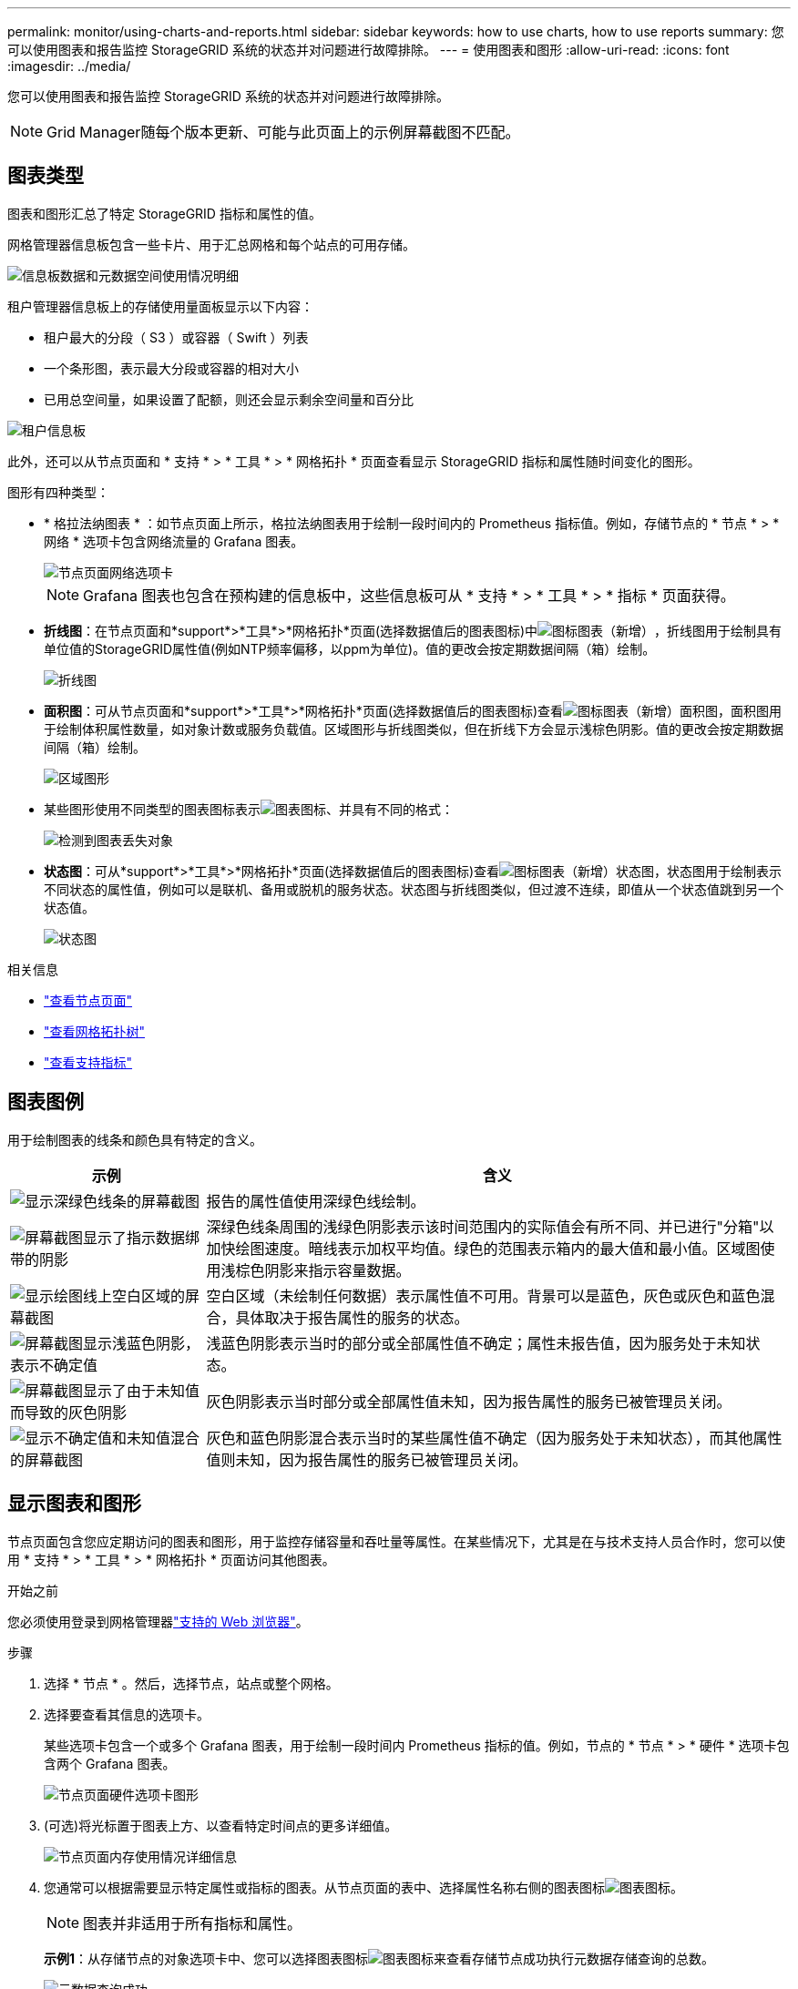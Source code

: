 ---
permalink: monitor/using-charts-and-reports.html 
sidebar: sidebar 
keywords: how to use charts, how to use reports 
summary: 您可以使用图表和报告监控 StorageGRID 系统的状态并对问题进行故障排除。 
---
= 使用图表和图形
:allow-uri-read: 
:icons: font
:imagesdir: ../media/


[role="lead"]
您可以使用图表和报告监控 StorageGRID 系统的状态并对问题进行故障排除。


NOTE: Grid Manager随每个版本更新、可能与此页面上的示例屏幕截图不匹配。



== 图表类型

图表和图形汇总了特定 StorageGRID 指标和属性的值。

网格管理器信息板包含一些卡片、用于汇总网格和每个站点的可用存储。

image::../media/dashboard_data_and_metadata_space_usage_breakdown.png[信息板数据和元数据空间使用情况明细]

租户管理器信息板上的存储使用量面板显示以下内容：

* 租户最大的分段（ S3 ）或容器（ Swift ）列表
* 一个条形图，表示最大分段或容器的相对大小
* 已用总空间量，如果设置了配额，则还会显示剩余空间量和百分比


image::../media/tenant_dashboard_with_buckets.png[租户信息板]

此外，还可以从节点页面和 * 支持 * > * 工具 * > * 网格拓扑 * 页面查看显示 StorageGRID 指标和属性随时间变化的图形。

图形有四种类型：

* * 格拉法纳图表 * ：如节点页面上所示，格拉法纳图表用于绘制一段时间内的 Prometheus 指标值。例如，存储节点的 * 节点 * > * 网络 * 选项卡包含网络流量的 Grafana 图表。
+
image::../media/nodes_page_network_tab.png[节点页面网络选项卡]

+

NOTE: Grafana 图表也包含在预构建的信息板中，这些信息板可从 * 支持 * > * 工具 * > * 指标 * 页面获得。

* *折线图*：在节点页面和*support*>*工具*>*网格拓扑*页面(选择数据值后的图表图标)中image:../media/icon_chart_new_for_11_5.png["图标图表（新增）"]，折线图用于绘制具有单位值的StorageGRID属性值(例如NTP频率偏移，以ppm为单位)。值的更改会按定期数据间隔（箱）绘制。
+
image::../media/line_graph.gif[折线图]

* *面积图*：可从节点页面和*support*>*工具*>*网格拓扑*页面(选择数据值后的图表图标)查看image:../media/icon_chart_new_for_11_5.png["图标图表（新增）"]面积图，面积图用于绘制体积属性数量，如对象计数或服务负载值。区域图形与折线图类似，但在折线下方会显示浅棕色阴影。值的更改会按定期数据间隔（箱）绘制。
+
image::../media/area_graph.gif[区域图形]

* 某些图形使用不同类型的图表图标表示image:../media/icon_chart_new_for_11_5.png["图表图标"]、并具有不同的格式：
+
image::../media/charts_lost_object_detected.png[检测到图表丢失对象]

* *状态图*：可从*support*>*工具*>*网格拓扑*页面(选择数据值后的图表图标)查看image:../media/icon_chart_new_for_11_5.png["图标图表（新增）"]状态图，状态图用于绘制表示不同状态的属性值，例如可以是联机、备用或脱机的服务状态。状态图与折线图类似，但过渡不连续，即值从一个状态值跳到另一个状态值。
+
image::../media/state_graph.gif[状态图]



.相关信息
* link:viewing-nodes-page.html["查看节点页面"]
* link:viewing-grid-topology-tree.html["查看网格拓扑树"]
* link:reviewing-support-metrics.html["查看支持指标"]




== 图表图例

用于绘制图表的线条和颜色具有特定的含义。

[cols="1a,3a"]
|===
| 示例 | 含义 


 a| 
image:../media/dark_green_chart_line.gif["显示深绿色线条的屏幕截图"]
 a| 
报告的属性值使用深绿色线绘制。



 a| 
image:../media/light_green_chart_line.gif["屏幕截图显示了指示数据绑带的阴影"]
 a| 
深绿色线条周围的浅绿色阴影表示该时间范围内的实际值会有所不同、并已进行"分箱"以加快绘图速度。暗线表示加权平均值。绿色的范围表示箱内的最大值和最小值。区域图使用浅棕色阴影来指示容量数据。



 a| 
image:../media/no_data_plotted_chart.gif["显示绘图线上空白区域的屏幕截图"]
 a| 
空白区域（未绘制任何数据）表示属性值不可用。背景可以是蓝色，灰色或灰色和蓝色混合，具体取决于报告属性的服务的状态。



 a| 
image:../media/light_blue_chart_shading.gif["屏幕截图显示浅蓝色阴影，表示不确定值"]
 a| 
浅蓝色阴影表示当时的部分或全部属性值不确定；属性未报告值，因为服务处于未知状态。



 a| 
image:../media/gray_chart_shading.gif["屏幕截图显示了由于未知值而导致的灰色阴影"]
 a| 
灰色阴影表示当时部分或全部属性值未知，因为报告属性的服务已被管理员关闭。



 a| 
image:../media/gray_blue_chart_shading.gif["显示不确定值和未知值混合的屏幕截图"]
 a| 
灰色和蓝色阴影混合表示当时的某些属性值不确定（因为服务处于未知状态），而其他属性值则未知，因为报告属性的服务已被管理员关闭。

|===


== 显示图表和图形

节点页面包含您应定期访问的图表和图形，用于监控存储容量和吞吐量等属性。在某些情况下，尤其是在与技术支持人员合作时，您可以使用 * 支持 * > * 工具 * > * 网格拓扑 * 页面访问其他图表。

.开始之前
您必须使用登录到网格管理器link:../admin/web-browser-requirements.html["支持的 Web 浏览器"]。

.步骤
. 选择 * 节点 * 。然后，选择节点，站点或整个网格。
. 选择要查看其信息的选项卡。
+
某些选项卡包含一个或多个 Grafana 图表，用于绘制一段时间内 Prometheus 指标的值。例如，节点的 * 节点 * > * 硬件 * 选项卡包含两个 Grafana 图表。

+
image::../media/nodes_page_hardware_tab_graphs.png[节点页面硬件选项卡图形]

. (可选)将光标置于图表上方、以查看特定时间点的更多详细值。
+
image::../media/nodes_page_memory_usage_details.png[节点页面内存使用情况详细信息]

. 您通常可以根据需要显示特定属性或指标的图表。从节点页面的表中、选择属性名称右侧的图表图标image:../media/icon_chart_new_for_11_5.png["图表图标"]。
+

NOTE: 图表并非适用于所有指标和属性。

+
*示例1*：从存储节点的对象选项卡中、您可以选择图表图标image:../media/icon_chart_new_for_11_5.png["图表图标"]来查看存储节点成功执行元数据存储查询的总数。

+
image::../media/nodes_page_objects_successful_metadata_queries.png[元数据查询成功]

+
image::../media/nodes_page-objects_chart_successful_metadata_queries.png[对成功的元数据查询进行图表绘制]

+
*示例2*：从存储节点的对象选项卡中、您可以选择图表图标image:../media/icon_chart_new_for_11_5.png["图表图标"]来查看一段时间内检测到的丢失对象计数的图形。

+
image::../media/object_count_table.png[对象计数表]

+
image::../media/charts_lost_object_detected.png[检测到图表丢失对象]

. 要显示"节点"页上未显示的属性的图表，请选择*support*>*Tools*>*Grid Topology。
. 选择 *_GRID NODE_* > * 组件或 service_* > * 概述 * > * 主要 * 。
+
image::../media/nms_chart.gif[周围文本所述的屏幕截图]

. 选择属性旁边的图表图标image:../media/icon_chart_new_for_11_5.png["图表图标"]。
+
显示内容将自动更改为 "* 报告 * > * 图表 * " 页面。此图表显示属性在过去一天的数据。





== 生成图表

图表以图形方式显示属性数据值。您可以报告数据中心站点，网格节点，组件或服务。

.开始之前
* 您必须使用登录到网格管理器link:../admin/web-browser-requirements.html["支持的 Web 浏览器"]。
* 您拥有 link:../admin/admin-group-permissions.html["特定访问权限"]。


.步骤
. 选择 * 支持 * > * 工具 * > * 网格拓扑 * 。
. 选择 *_GRID NODE_* > * 组件或 service_* > * 报告 * > * 图表 * 。
. 从 * 属性 * 下拉列表中选择要报告的属性。
. 要强制Y轴从零开始，请清除*垂直缩放*复选框。
. 要以全精度显示值，请选中*Raw Data*复选框，或者要将值舍入到小数点后三位(例如，对于以百分比形式报告的属性)，请清除*Raw Data*复选框。
. 从 * 快速查询 * 下拉列表中选择要报告的时间段。
+
选择自定义查询选项以选择特定的时间范围。

+
稍后，图表将显示。请留出几分钟时间，以表格形式列出较长的时间范围。

. 如果选择了自定义查询，请输入 * 开始日期 * 和 * 结束日期 * 自定义图表的时间段。
+
请使用本地时间格式。 `_YYYY/MM/DDHH:MM:SS_`要与格式匹配，必须使用前导零。例如、2017/4/6 7：30：00验证失败。正确格式为：2017/04-06007：30：00。

. 选择 * 更新 * 。
+
几秒钟后会生成一个图表。请留出几分钟时间，以表格形式列出较长的时间范围。根据为查询设置的时间长度，将显示原始文本报告或聚合文本报告。


